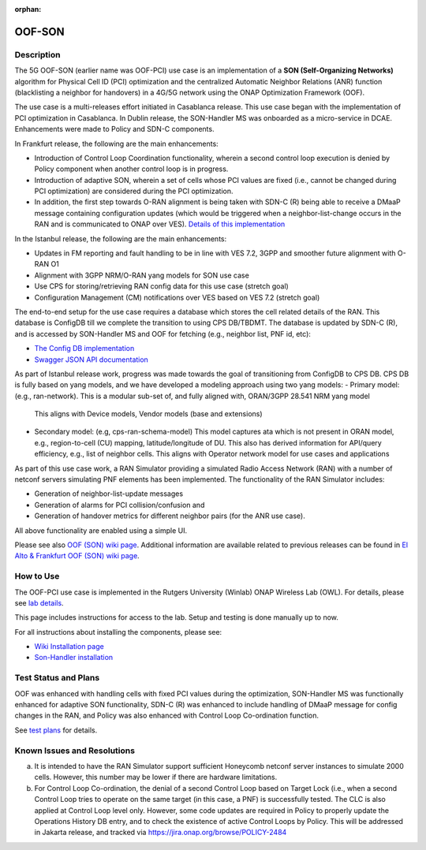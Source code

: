 .. This work is licensed under a Creative Commons Attribution 4.0
   International License. http://creativecommons.org/licenses/by/4.0

.. _docs_5G_oof_son:

:orphan:

OOF-SON
--------

Description
~~~~~~~~~~~

The 5G OOF-SON (earlier name was OOF-PCI) use case is an implementation of a **SON (Self-Organizing Networks)**
algorithm for Physical Cell ID (PCI) optimization and the centralized Automatic Neighbor Relations
(ANR) function (blacklisting a neighbor for handovers) in a 4G/5G network using the ONAP
Optimization Framework (OOF).

The use case is a multi-releases effort initiated in Casablanca release.
This use case began with the implementation of PCI optimization in Casablanca.
In Dublin release, the SON-Handler MS was onboarded as a
micro-service in DCAE. Enhancements were made to Policy and SDN-C components.

In Frankfurt release, the following are the main enhancements:

- Introduction of Control Loop Coordination functionality, wherein a second control loop execution is
  denied by Policy component when another control loop is in progress.
- Introduction of adaptive SON, wherein a set of cells whose PCI values are fixed (i.e., cannot be changed
  during PCI optimization) are considered during the PCI optimization.
- In addition, the first step towards O-RAN alignment is being taken with SDN-C (R) being able to receive a DMaaP
  message containing configuration updates (which would be triggered when a neighbor-list-change occurs in the RAN
  and is communicated to ONAP over VES). `Details of this implementation <https://wiki.onap.org/display/DW/CM+Notification+Support+in+ONAP>`_

In the Istanbul release, the following are the main enhancements:

- Updates in FM reporting and fault handling to be in line with VES 7.2,
  3GPP and smoother future alignment with O-RAN O1
- Alignment with 3GPP NRM/O-RAN yang models for SON use case
- Use CPS for storing/retrieving RAN config data for this use case (stretch goal)
- Configuration Management (CM) notifications over VES based on VES 7.2 (stretch goal)

The end-to-end setup for the use case requires a database which stores the cell related details of the RAN.
This database is ConfigDB till we complete the transition to using CPS DB/TBDMT.
The database is updated by SDN-C (R), and is accessed by SON-Handler MS and OOF for fetching (e.g., neighbor list, PNF id, etc):

- `The Config DB implementation <https://github.com/onap-oof-pci-poc/sdnc/tree/master/ConfigDB/Dublin>`_
- `Swagger JSON API documentation <https://github.com/onap-oof-pci-poc/sdnc/blob/master/ConfigDB/Dublin/SDNC_ConfigDB_API_v3.0.0.json>`_

As part of Istanbul release work, progress was made towards the goal of transitioning from ConfigDB to CPS DB.
CPS DB is fully based on yang models, and we have developed a modeling approach using two yang models:
- Primary model: (e.g., ran-network). This is a modular sub-set of, and fully aligned with, ORAN/3GPP 28.541 NRM yang model
  This aligns with Device models, Vendor models (base and extensions)
- Secondary model: (e.g, cps-ran-schema-model) This model captures ata which is not present in ORAN model,
  e.g., region-to-cell (CU) mapping, latitude/longitude of DU. This also has derived information for
  API/query efficiency, e.g., list of neighbor cells. This aligns with Operator network model for use cases and applications

As part of this use case work, a RAN Simulator providing a simulated Radio Access Network
(RAN) with a number of netconf servers simulating PNF elements has been implemented. The
functionality of the RAN Simulator includes:

- Generation of neighbor-list-update messages
- Generation of alarms for PCI collision/confusion and
- Generation of handover metrics for different neighbor pairs (for the ANR use case).

All above functionality are enabled using a simple UI.

Please see also `OOF (SON) wiki page <https://wiki.onap.org/display/DW/5G+-+OOF+%28ONAP+Optimization+Framework%29+and+PCI+%28Physical+Cell+ID%29+Optimization>`_.
Additional information are available related to previous releases can be found
in `El Alto & Frankfurt OOF (SON) wiki page <https://wiki.onap.org/display/DW/OOF+%28SON%29+in+R5+El+Alto%2C+OOF+%28SON%29+in+R6+Frankfurt>`_.

How to Use
~~~~~~~~~~

The OOF-PCI use case is implemented in the Rutgers University (Winlab) ONAP Wireless Lab (OWL).
For details, please see
`lab details <https://wiki.onap.org/pages/viewpage.action?pageId=45298557>`_.

This page includes instructions for access to the lab. Setup and testing is done manually up to now.

For all instructions about installing the components, please see:

- `Wiki Installation page <https://wiki.onap.org/display/DW/Demo+setup+steps+for+Frankfurt>`_
- `Son-Handler installation <https://docs.onap.org/projects/onap-dcaegen2/en/frankfurt/sections/services/son-handler/installation.html?highlight=dcaegen2>`_

Test Status and Plans
~~~~~~~~~~~~~~~~~~~~~

OOF was enhanced with handling cells with fixed PCI values during the optimization,
SON-Handler MS was functionally enhanced for adaptive SON functionality, SDN-C (R)
was enhanced to include handling of DMaaP message for config changes in the RAN,
and Policy was also enhanced with Control Loop Co-ordination function.

See `test plans <https://wiki.onap.org/display/DW/Testing>`_ for details.

Known Issues and Resolutions
~~~~~~~~~~~~~~~~~~~~~~~~~~~~

(a) It is intended to have the RAN Simulator support sufficient Honeycomb netconf server instances to simulate 2000 cells.
    However, this number may be lower if there are hardware limitations.
(b) For Control Loop Co-ordination, the denial of a second Control Loop based on Target Lock (i.e., when a second Control
    Loop tries to operate on the same target (in this case, a PNF) is successfully tested. The CLC is also applied at Control
    Loop level only. However, some code updates are required in Policy to properly update the Operations History DB entry, and
    to check the existence of active Control Loops by Policy. This will be addressed in Jakarta release, and tracked via
    https://jira.onap.org/browse/POLICY-2484
